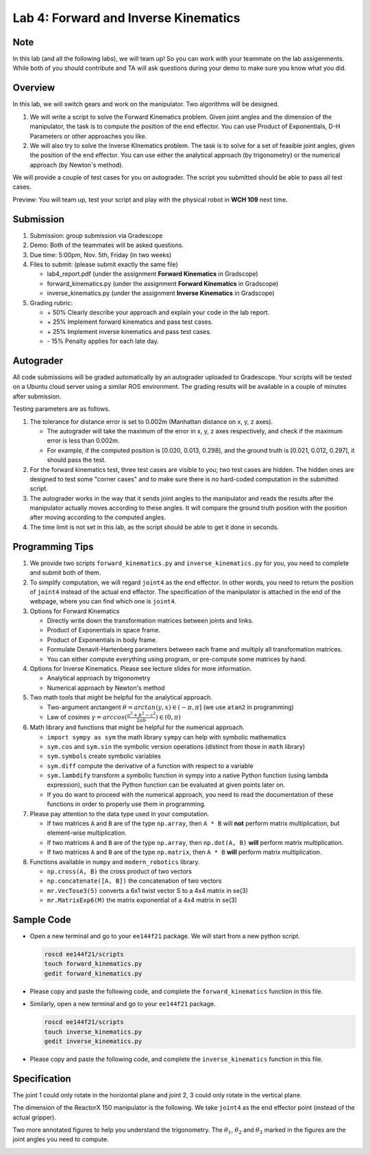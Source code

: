 Lab 4: Forward and Inverse Kinematics
=======================================

Note
-----
In this lab (and all the following labs), we will team up! 
So you can work with your teammate on the lab assigenments. 
While both of you should contribute and TA will ask questions 
during your demo to make sure you know what you did.


Overview
--------

In this lab, we will switch gears and work on the manipulator.
Two algorithms will be designed.

#. We will write a script to solve the Forward Kinematics problem.
   Given joint angles and the dimension of the manipulator, 
   the task is to compute the position of the end effector.
   You can use Product of Exponentials, D-H Parameters or other approaches you like. 

#. We will also try to solve the Inverse KInematics problem.
   The task is to solve for a set of feasible joint angles,
   given the position of the end effector. 
   You can use either the analytical approach (by trigonometry) or the numerical approach (by Newton's method). 

We will provide a couple of test cases for you on autograder. 
The script you submitted should be able to pass all test cases.


Preview: You will team up, test your script and play with the physical robot in **WCH 109** next time.


Submission
----------

#. Submission: group submission via Gradescope

#. Demo: Both of the teammates will be asked questions.

#. Due time: 5:00pm, Nov. 5th, Friday (in two weeks)

#. Files to submit: (please submit exactly the same file)

   - lab4_report.pdf (under the assignment **Forward Kinematics** in Gradscope)
   - forward_kinematics.py (under the assignment **Forward Kinematics** in Gradscope)
   - inverse_kinematics.py (under the assignment **Inverse Kinematics** in Gradscope)


#. Grading rubric:

   + \+ 50%  Clearly describe your approach and explain your code in the lab report.
   + \+ 25%  Implement forward kinematics and pass test cases.
   + \+ 25%  Implement inverse kinematics and pass test cases.
   + \- 15%  Penalty applies for each late day. 


Autograder
----------

All code submissions will be graded automatically by an autograder uploaded to Gradescope.
Your scripts will be tested on a Ubuntu cloud server using a similar ROS environment.
The grading results will be available in a couple of minutes after submission.

Testing parameters are as follows. 

#. The tolerance for distance error is set to 0.002m (Manhattan distance on x, y, z axes). 

   - The autograder will take the maximum of the error in x, y, z axes respectively,
     and check if the maximum error is less than 0.002m. 
   - For example, if the computed position is [0.020, 0.013, 0.298], and the 
     ground truth is [0.021, 0.012, 0.297], it should pass the test.


#. For the forward kinematics test, three test cases are visible to you; two test cases are hidden. 
   The hidden ones are designed to test some "corner cases" and 
   to make sure there is no hard-coded computation in the submitted script.
   
#. The autograder works in the way that it sends joint angles to the manipulator and 
   reads the results after the manipulator actually moves according to these angles. 
   It will compare the ground truth position with the position after 
   moving according to the computed angles.

#. The time limit is not set in this lab, as the script should be able to get it done in seconds.


Programming Tips
----------------

#. We provide two scripts ``forward_kinematics.py`` and ``inverse_kinematics.py`` for you,
   you need to complete and submit both of them. 

#. To simplify computation, we will regard ``joint4`` as the end effector. 
   In other words, you need to return the position of ``joint4`` instead of the actual end effector.
   The specification of the manipulator is attached in the end of the webpage, 
   where you can find which one is ``joint4``.

#. Options for Forward Kinematics

   - Directly write down the transformation matrices between joints and links.
   - Product of Exponentials in space frame.
   - Product of Exponentials in body frame.
   - Formulate Denavit-Hartenberg parameters between each frame and multiply all transformation matrices.
   - You can either compute everything using program, or pre-compute some matrices by hand.
   
#. Options for Inverse Kinematics. Please see lecture slides for more information.

   - Analytical approach by trigonometry
   - Numerical approach by Newton's method

#. Two math tools that might be helpful for the analytical approach. 

   - Two-argument arctangent :math:`\theta = arctan(y, x) \in (-\pi, \pi]` (we use ``atan2`` in programming)
   - Law of cosines :math:`\gamma = arccos(\frac{a^2 + b^2 - c^2}{2ab}) \in (0, \pi)`


#. Math library and functions that might be helpful for the numerical approach.

   - ``import sympy as sym`` the math library ``sympy`` can help with symbolic mathematics
   - ``sym.cos`` and ``sym.sin`` the symbolic version operations (distinct from those in ``math`` library)
   - ``sym.symbols`` create symbolic variables
   - ``sym.diff`` compute the derivative of a function with respect to a variable
   - ``sym.lambdify`` transform a symbolic function in sympy into a native Python function 
     (using lambda expression), such that the Python function can be evaluated at given points later on.
   - If you do want to proceed with the numerical approach, you need to read the documentation of these functions
     in order to properly use them in programming. 


#. Please pay attention to the data type used in your computation.

   - If two matrices ``A`` and ``B`` are of the type ``np.array``, 
     then ``A * B`` will **not** perform matrix multiplication, but element-wise multiplication.

   - If two matrices ``A`` and ``B`` are of the type ``np.array``, 
     then ``np.dot(A, B)`` **will** perform matrix multiplication.

   - If two matrices ``A`` and ``B`` are of the type ``np.matrix``, 
     then ``A * B`` **will** perform matrix multiplication.


#. Functions available in ``numpy`` and ``modern_robotics`` library.

   - ``np.cross(A, B)`` the cross product of two vectors
   - ``np.concatenate([A, B])`` the concatenation of two vectors
   - ``mr.VecTose3(S)`` converts a 6x1 twist vector S to a 4x4 matrix in se(3) 
   - ``mr.MatrixExp6(M)`` the matrix exponential of a 4x4 matrix in se(3)


Sample Code
-----------

- Open a new terminal and go to your ``ee144f21`` package. 
  We will start from a new python script.

  .. code-block:: bash

    roscd ee144f21/scripts
    touch forward_kinematics.py
    gedit forward_kinematics.py

- Please copy and paste the following code, 
  and complete the ``forward_kinematics`` function in this file.

  .. literalinclude:: ../scripts/forward_kinematics.py
    :language: python

- Similarly, open a new terminal and go to your ``ee144f21`` package. 

  .. code-block:: bash

    roscd ee144f21/scripts
    touch inverse_kinematics.py
    gedit inverse_kinematics.py

- Please copy and paste the following code, 
  and complete the ``inverse_kinematics`` function in this file.

  .. literalinclude:: ../scripts/inverse_kinematics.py
    :language: python


Specification
-------------
The joint 1 could only rotate in the horizontal plane and joint 2, 3 could only rotate in the vertical plane.  

The dimension of the ReactorX 150 manipulator is the following.
We take ``joint4`` as the end effector point (instead of the actual gripper). 

.. image:: pics/rx150.png

Two more annotated figures to help you understand the trigonometry. 
The :math:`\theta_1`, :math:`\theta_2` and :math:`\theta_3` marked in the figures
are the joint angles you need to compute.

.. image:: pics/inv_kin1.png

.. image:: pics/inv_kin2.png
